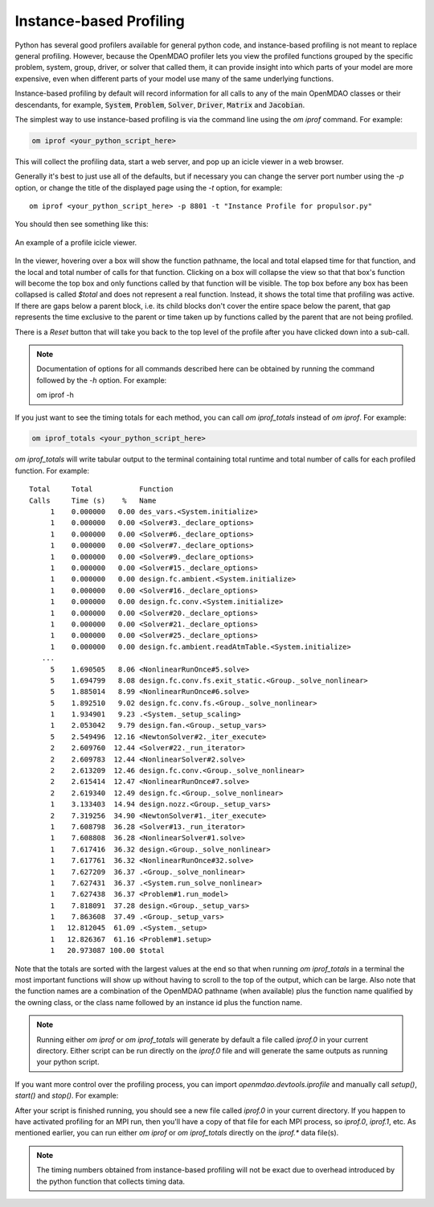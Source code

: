 .. _instbasedprofile:

************************
Instance-based Profiling
************************

Python has several good profilers available for general python
code, and instance-based profiling is not meant to replace general profiling.
However, because the OpenMDAO profiler lets you view the profiled functions grouped
by the specific problem, system, group, driver, or solver that called them, it
can provide insight into which parts of your model are more expensive, even when
different parts of your model use many of the same underlying functions.

Instance-based profiling by default will record information for all calls to any of the main
OpenMDAO classes or their descendants, for example, :code:`System`, :code:`Problem`, :code:`Solver`,
:code:`Driver`, :code:`Matrix` and :code:`Jacobian`.


The simplest way to use instance-based profiling is via the command line using the `om iprof`
command.  For example:


.. code::

   om iprof <your_python_script_here>


This will collect the profiling data, start a web server, and pop up an icicle viewer
in a web browser.


Generally it's best to just use all of the defaults, but if necessary you can change the
server port number using the `-p` option, or change the title of the displayed page
using the `-t` option, for example:

::

    om iprof <your_python_script_here> -p 8801 -t "Instance Profile for propulsor.py"


You should then see something like this:


.. figure:: profile_icicle.png
   :align: center
   :alt: An example of a profile icicle viewer

   An example of a profile icicle viewer.

In the viewer, hovering over a box will show the
function pathname, the local and total elapsed time for that function, and the
local and total number of calls for that function.  Clicking on a box will
collapse the view so that that box's function will become the top box
and only functions called by that function will be visible.  The top
box before any box has been collapsed is called `$total` and does not represent a
real function. Instead, it shows the total time that profiling was
active. If there are gaps below a parent block, i.e. its child blocks don't cover the entire
space below the parent, that gap represents the time exclusive to the parent or time
taken up by functions called by the parent that are not being profiled.

There is a *Reset* button that will take you back to the top level of the profile after
you have clicked down into a sub-call.


.. note::

   Documentation of options for all commands described here can be obtained by running the
   command followed by the `-h` option.  For example:

   om iprof -h



If you just want to see the timing totals for each method, you can call `om iprof_totals` instead
of `om iprof`.  For example:

.. code::

   om iprof_totals <your_python_script_here>


`om iprof_totals` will write tabular output to the terminal containing total
runtime and total number of calls for each profiled function.  For example:


::

   Total     Total           Function
   Calls     Time (s)    %   Name
        1    0.000000   0.00 des_vars.<System.initialize>
        1    0.000000   0.00 <Solver#3._declare_options>
        1    0.000000   0.00 <Solver#6._declare_options>
        1    0.000000   0.00 <Solver#7._declare_options>
        1    0.000000   0.00 <Solver#9._declare_options>
        1    0.000000   0.00 <Solver#15._declare_options>
        1    0.000000   0.00 design.fc.ambient.<System.initialize>
        1    0.000000   0.00 <Solver#16._declare_options>
        1    0.000000   0.00 design.fc.conv.<System.initialize>
        1    0.000000   0.00 <Solver#20._declare_options>
        1    0.000000   0.00 <Solver#21._declare_options>
        1    0.000000   0.00 <Solver#25._declare_options>
        1    0.000000   0.00 design.fc.ambient.readAtmTable.<System.initialize>
      ...
        5    1.690505   8.06 <NonlinearRunOnce#5.solve>
        5    1.694799   8.08 design.fc.conv.fs.exit_static.<Group._solve_nonlinear>
        5    1.885014   8.99 <NonlinearRunOnce#6.solve>
        5    1.892510   9.02 design.fc.conv.fs.<Group._solve_nonlinear>
        1    1.934901   9.23 .<System._setup_scaling>
        1    2.053042   9.79 design.fan.<Group._setup_vars>
        5    2.549496  12.16 <NewtonSolver#2._iter_execute>
        2    2.609760  12.44 <Solver#22._run_iterator>
        2    2.609783  12.44 <NonlinearSolver#2.solve>
        2    2.613209  12.46 design.fc.conv.<Group._solve_nonlinear>
        2    2.615414  12.47 <NonlinearRunOnce#7.solve>
        2    2.619340  12.49 design.fc.<Group._solve_nonlinear>
        1    3.133403  14.94 design.nozz.<Group._setup_vars>
        2    7.319256  34.90 <NewtonSolver#1._iter_execute>
        1    7.608798  36.28 <Solver#13._run_iterator>
        1    7.608808  36.28 <NonlinearSolver#1.solve>
        1    7.617416  36.32 design.<Group._solve_nonlinear>
        1    7.617761  36.32 <NonlinearRunOnce#32.solve>
        1    7.627209  36.37 .<Group._solve_nonlinear>
        1    7.627431  36.37 .<System.run_solve_nonlinear>
        1    7.627438  36.37 <Problem#1.run_model>
        1    7.818091  37.28 design.<Group._setup_vars>
        1    7.863608  37.49 .<Group._setup_vars>
        1   12.812045  61.09 .<System._setup>
        1   12.826367  61.16 <Problem#1.setup>
        1   20.973087 100.00 $total


Note that the totals are sorted with the largest values at the end so that when
running `om iprof_totals` in a terminal the most important functions will show up without having to
scroll to the top of the output, which can be large. Also note that the function names are a
combination of the OpenMDAO pathname (when available) plus the function name qualified by the owning
class, or the class name followed by an instance id plus the function name.

.. note::

    Running either `om iprof` or `om iprof_totals` will generate by default a file called `iprof.0` in your
    current directory.  Either script can be run directly on the `iprof.0` file and will generate the
    same outputs as running your python script.


If you want more control over the profiling process, you can import `openmdao.devtools.iprofile` and manually
call `setup()`, `start()` and `stop()`.  For example:


.. testcode:: profile_activate

    from openmdao.devtools import iprofile

    # we'll just use defaults here, but we could change the methods to profile in the call to setup()
    iprofile.setup()
    iprofile.start()

    # define my model and run it...

    iprofile.stop()

    # do some other stuff that I don't want to profile...


After your script is finished running, you should see a new file called
`iprof.0` in your current directory.  If you happen
to have activated profiling for an MPI run, then you'll have a copy of that
file for each MPI process, so `iprof.0`, `iprof.1`, etc.  As mentioned earlier, you can
run either `om iprof` or `om iprof_totals` directly on the `iprof.*` data file(s).

.. note::

   The timing numbers obtained from instance-based profiling will not be exact due to overhead
   introduced by the python function that collects timing data.


.. tags:: Tutorials, Profiling
